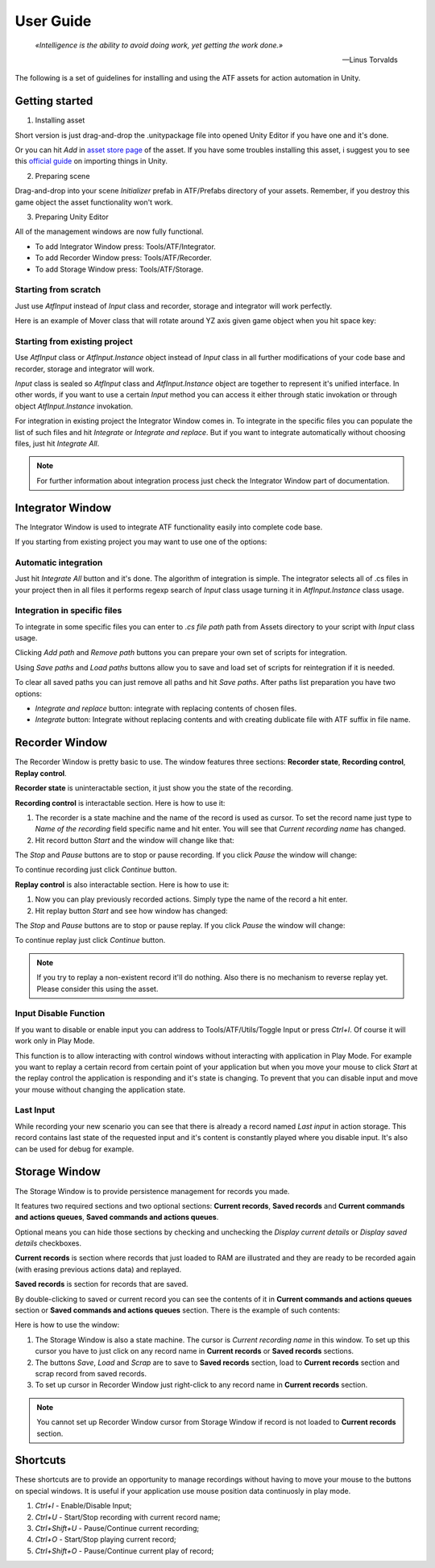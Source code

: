 User Guide
===============

.. epigraph::

   *«Intelligence is the ability to avoid doing work, yet getting the work done.»*

   -- Linus Torvalds

The following is a set of guidelines for installing and using the ATF assets for action automation in Unity.

***************
Getting started
***************

1. Installing asset

Short version is just drag-and-drop the .unitypackage file into opened Unity Editor if you have one and it's done.

Or you can hit *Add* in `asset store page <https://assetstore.unity.com/>`_ of the asset.
If you have some troubles installing this asset, i suggest you to see this `official guide <https://docs.unity3d.com/Manual/ImportingAssets.html>`_ on importing things in Unity.

2. Preparing scene

Drag-and-drop into your scene *Initializer* prefab in ATF/Prefabs directory of your assets.
Remember, if you destroy this game object the asset functionality won't work.

3. Preparing Unity Editor

All of the management windows are now fully functional.

* To add Integrator Window press: Tools/ATF/Integrator.

* To add Recorder Window press: Tools/ATF/Recorder.

* To add Storage Window press: Tools/ATF/Storage.

Starting from scratch
*********************

Just use *AtfInput* instead of *Input* class and recorder, storage and integrator will work perfectly.

Here is an example of Mover class that will rotate around YZ axis given game object when you hit space key:

.. code-block:: csharp
   :linenos:

   using UnityEngine;

   namespace ATF.Scripts.Example
   {
       public class Mover : MonoBehaviour
       {
           private const float SPEED = 100f;

           private void Update()
           {
               if (AtfInput.GetKey(KeyCode.Space))
               {
                   transform.Rotate(new Vector3(0, 1, 1), Time.deltaTime * SPEED);
               }
           }
       }
   }

Starting from existing project
******************************

Use *AtfInput* class or *AtfInput.Instance* object instead of *Input* class in all further modifications of your code base
and recorder, storage and integrator will work.

*Input* class is sealed so *AtfInput* class and *AtfInput.Instance* object are together to represent it's unified interface.
In other words, if you want to use a certain *Input* method you can access it either through static invokation or through object *AtfInput.Instance* invokation.

For integration in existing project the Integrator Window comes in.
To integrate in the specific files you can populate the list of such files and hit *Integrate* or *Integrate and replace*.
But if you want to integrate automatically without choosing files, just hit *Integrate All*.

.. note:: For further information about integration process just check the Integrator Window part of documentation.

*****************
Integrator Window
*****************

The Integrator Window is used to integrate ATF functionality easily into complete code base.

.. image:: https://drive.google.com/uc?export=view&id=1ywvndo0ZJVvbpH57Q_R6cl8bzd01NfYz
    :align: center

If you starting from existing project you may want to use one of the options:

Automatic integration
*********************

Just hit *Integrate All* button and it's done.
The algorithm of integration is simple. The integrator selects all of .cs files in your project
then in all files it performs regexp search of *Input* class usage turning it in *AtfInput.Instance* class usage.

Integration in specific files
*********************************

To integrate in some specific files you can enter to *.cs file path* path from Assets directory to your script with *Input* class usage.

Clicking *Add path* and *Remove path* buttons you can prepare your own set of scripts for integration.

Using *Save paths* and *Load paths* buttons allow you to save and load set of scripts for reintegration if it is needed.

To clear all saved paths you can just remove all paths and hit *Save paths*.
After paths list preparation you have two options:

* *Integrate and replace* button: integrate with replacing contents of chosen files.
* *Integrate* button: Integrate without replacing contents and with creating dublicate file with ATF suffix in file name.

***************
Recorder Window
***************

The Recorder Window is pretty basic to use. The window features three sections: **Recorder state**, **Recording control**, **Replay control**.

.. image:: https://drive.google.com/uc?export=view&id=1U_IevbYjd7bENAhwQcAH4TxoOUu3RUOP
    :align: center

**Recorder state** is uninteractable section, it just show you the state of the recording.

**Recording control** is interactable section. Here is how to use it:

1. The recorder is a state machine and the name of the record is used as cursor. To set the record name just type to *Name of the recording* field specific name and hit enter. You will see that *Current recording name* has changed.

2. Hit record button *Start* and the window will change like that:

.. image:: https://drive.google.com/uc?export=view&id=1gHSqTPygeIciMVRHJlwH6DJMgBHuWQew
    :align: center

The *Stop* and *Pause* buttons are to stop or pause recording. If you click *Pause* the window will change:

.. image:: https://drive.google.com/uc?export=view&id=1qM_aUSRXkeCOX6dnKpKlTdnAN-JwCMce
    :align: center

To continue recording just click *Continue* button.

**Replay control** is also interactable section. Here is how to use it:

1. Now you can play previously recorded actions. Simply type the name of the record a hit enter.
2. Hit replay button *Start* and see how window has changed:

.. image:: https://drive.google.com/uc?export=view&id=1pqu6GGFrkKGsZPixiiux_5ZHOc0IekiC
    :align: center

The *Stop* and *Pause* buttons are to stop or pause replay. If you click *Pause* the window will change:

.. image:: https://drive.google.com/uc?export=view&id=1GWuCsP2BvJ_Kn0UXxhkgmTGr-2Prp5S8
    :align: center

To continue replay just click *Continue* button.

.. note:: If you try to replay a non-existent record it'll do nothing. Also there is no mechanism to reverse replay yet. Please consider this using the asset.

Input Disable Function
**********************

If you want to disable or enable input you can address to Tools/ATF/Utils/Toggle Input or press *Ctrl+I*. Of course it will work only in Play Mode.

This function is to allow interacting with control windows without interacting with application in Play Mode.
For example you want to replay a certain record from certain point of your application but when you move your mouse to click *Start* at the replay control the application is responding and it's state is changing.
To prevent that you can disable input and move your mouse without changing the application state.

Last Input
**********

While recording your new scenario you can see that there is already a record named *Last input* in action storage.
This record contains last state of the requested input and it's content is constantly played where you disable input.
It's also can be used for debug for example.

**************
Storage Window
**************

The Storage Window is to provide persistence management for records you made.

It features two required sections and two optional sections: **Current records**,
**Saved records** and **Current commands and actions queues**, **Saved commands and actions queues**.

Optional means you can hide those sections by checking and unchecking the *Display current details* or *Display saved details* checkboxes.

.. image:: https://drive.google.com/uc?export=view&id=10ykvo_o_gSEHOhycCnY_TxgTTT1XlC-U
    :align: center

**Current records** is section where records that just loaded to RAM are illustrated and they are ready to be recorded again (with erasing previous actions data) and replayed.

**Saved records** is section for records that are saved.

By double-clicking to saved or current record you can see the contents of it in **Current commands and actions queues** section or **Saved commands and actions queues** section. There is the example of such contents:

.. image:: https://drive.google.com/uc?export=view&id=1jLXzQr6xLPJ6sxoaNNeN_gFmL6TeR5fB
    :align: center

Here is how to use the window:

1. The Storage Window is also a state machine. The cursor is *Current recording name* in this window. To set up this cursor you have to just click on any record name in **Current records** or **Saved records** sections.
2. The buttons *Save*, *Load* and *Scrap* are to save to **Saved records** section, load to **Current records** section and scrap record from saved records.
3. To set up cursor in Recorder Window just right-click to any record name in **Current records** section.

.. note:: You cannot set up Recorder Window cursor from Storage Window if record is not loaded to **Current records** section.

**************
Shortcuts
**************

.. image:: https://drive.google.com/uc?export=view&id=1t-CvL0GTxJ56Q2pcoDUJguoTMgl8efop
    :align: center

These shortcuts are to provide an opportunity to manage recordings without having to move your mouse to the buttons on special windows.
It is useful if your application use mouse position data continuosly in play mode.

1. *Ctrl+I* - Enable/Disable Input;
2. *Ctrl+U* - Start/Stop recording with current record name;
3. *Ctrl+Shift+U* - Pause/Continue current recording;
4. *Ctrl+O* - Start/Stop playing current record;
5. *Ctrl+Shift+O* - Pause/Continue current play of record;
